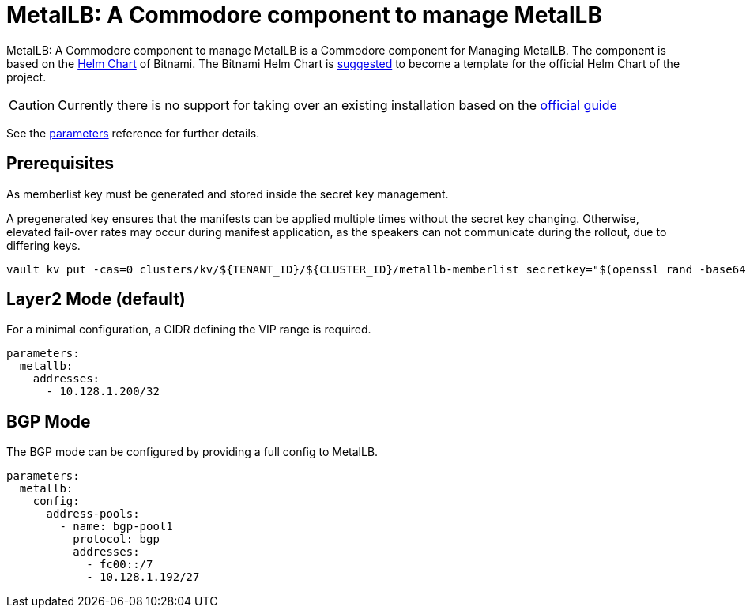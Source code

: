 = MetalLB: A Commodore component to manage MetalLB

{doctitle} is a Commodore component for Managing MetalLB.
The component is based on the https://hub.kubeapps.com/charts/bitnami/metallb[Helm Chart] of Bitnami.
The Bitnami Helm Chart is https://github.com/metallb/metallb/issues/653[suggested] to become a template for the official Helm Chart of the project.

[CAUTION]
====
Currently there is no support for taking over an existing installation based on the https://metallb.universe.tf/installation/[official guide]
====


See the xref:references/parameters.adoc[parameters] reference for further details.

== Prerequisites

As memberlist key must be generated and stored inside the secret key management.

A pregenerated key ensures that the manifests can be applied multiple times without the secret key changing.
Otherwise, elevated fail-over rates may occur during manifest application, as the speakers can not communicate during the rollout, due to differing keys.

```
vault kv put -cas=0 clusters/kv/${TENANT_ID}/${CLUSTER_ID}/metallb-memberlist secretkey="$(openssl rand -base64 128)"
```

== Layer2 Mode (default)

For a minimal configuration, a CIDR defining the VIP range is required.

```
parameters:
  metallb:
    addresses:
      - 10.128.1.200/32
```

== BGP Mode

The BGP mode can be configured by providing a full config to MetalLB.

```
parameters:
  metallb:
    config:
      address-pools:
        - name: bgp-pool1
          protocol: bgp
          addresses:
            - fc00::/7
            - 10.128.1.192/27
```
